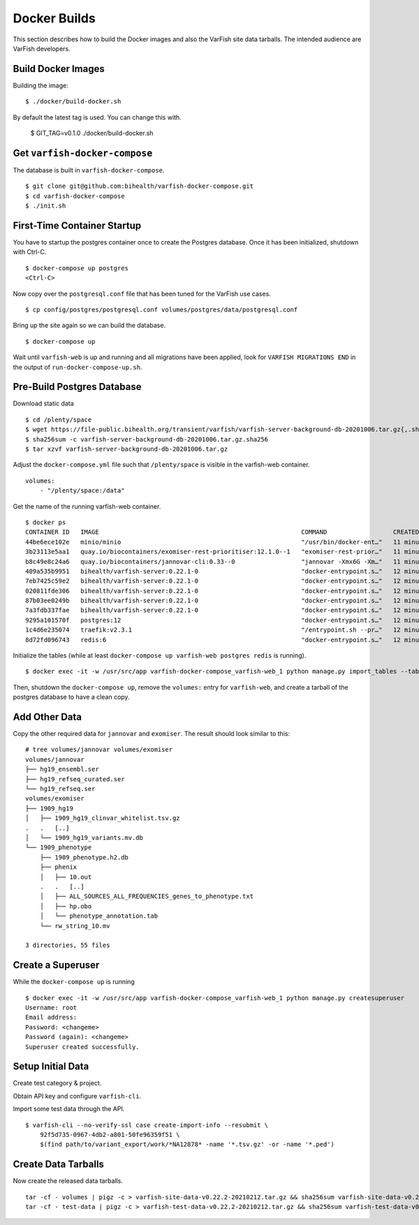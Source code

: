 .. _dev_docker:

=============
Docker Builds
=============

This section describes how to build the Docker images and also the VarFish site data tarballs.
The intended audience are VarFish developers.

-------------------
Build Docker Images
-------------------

Building the image::

    $ ./docker/build-docker.sh

By default the latest tag is used.
You can change this with.

    $ GIT_TAG=v0.1.0 ./docker/build-docker.sh

------------------------------
Get ``varfish-docker-compose``
------------------------------

The database is built in ``varfish-docker-compose``.

::

    $ git clone git@github.com:bihealth/varfish-docker-compose.git
    $ cd varfish-docker-compose
    $ ./init.sh

----------------------------
First-Time Container Startup
----------------------------

You have to startup the postgres container once to create the Postgres database.
Once it has been initialized, shutdown with Ctrl-C.

::

    $ docker-compose up postgres
    <Ctrl-C>

Now copy over the ``postgresql.conf`` file that has been tuned for the VarFish use cases.

::

    $ cp config/postgres/postgresql.conf volumes/postgres/data/postgresql.conf

Bring up the site again so we can build the database.

::

    $ docker-compose up

Wait until ``varfish-web`` is up and running and all migrations have been applied, look for ``VARFISH MIGRATIONS END`` in the output of ``run-docker-compose-up.sh``.

---------------------------
Pre-Build Postgres Database
---------------------------

Download static data

::

    $ cd /plenty/space
    $ wget https://file-public.bihealth.org/transient/varfish/varfish-server-background-db-20201006.tar.gz{,.sha256}
    $ sha256sum -c varfish-server-background-db-20201006.tar.gz.sha256
    $ tar xzvf varfish-server-background-db-20201006.tar.gz

Adjust the ``docker-compose.yml`` file such that ``/plenty/space`` is visible in the varfish-web container.

::

    volumes:
        - "/plenty/space:/data"

Get the name of the running varfish-web container.

::

    $ docker ps
    CONTAINER ID   IMAGE                                                       COMMAND                  CREATED          STATUS              PORTS                                      NAMES
    44be6ece102e   minio/minio                                                 "/usr/bin/docker-ent…"   11 minutes ago   Up About a minute   9000/tcp                                   varfish-docker-compose_minio_1
    3b23113e5aa1   quay.io/biocontainers/exomiser-rest-prioritiser:12.1.0--1   "exomiser-rest-prior…"   11 minutes ago   Up About a minute                                              varfish-docker-compose_exomiser-rest-prioritiser_1
    b8c49e8c24a6   quay.io/biocontainers/jannovar-cli:0.33--0                  "jannovar -Xmx6G -Xm…"   11 minutes ago   Up About a minute                                              varfish-docker-compose_jannovar_1
    409a535b9951   bihealth/varfish-server:0.22.1-0                            "docker-entrypoint.s…"   12 minutes ago   Up About a minute   8080/tcp                                   varfish-docker-compose_varfish-celerybeat_1
    7eb7425c59e2   bihealth/varfish-server:0.22.1-0                            "docker-entrypoint.s…"   12 minutes ago   Up About a minute   8080/tcp                                   varfish-docker-compose_varfish-celeryd-import_1
    020811fde306   bihealth/varfish-server:0.22.1-0                            "docker-entrypoint.s…"   12 minutes ago   Up About a minute   8080/tcp                                   varfish-docker-compose_varfish-celeryd-query_1
    87b03ee0249b   bihealth/varfish-server:0.22.1-0                            "docker-entrypoint.s…"   12 minutes ago   Up About a minute   8080/tcp                                   varfish-docker-compose_varfish-celeryd-default_1
    7a3fdb337fae   bihealth/varfish-server:0.22.1-0                            "docker-entrypoint.s…"   12 minutes ago   Up About a minute   8080/tcp                                   varfish-docker-compose_varfish-web_1
    9295a101570f   postgres:12                                                 "docker-entrypoint.s…"   12 minutes ago   Up About a minute   5432/tcp                                   varfish-docker-compose_postgres_1
    1c4d6e235074   traefik:v2.3.1                                              "/entrypoint.sh --pr…"   12 minutes ago   Up About a minute   0.0.0.0:80->80/tcp, 0.0.0.0:443->443/tcp   varfish-docker-compose_traefik_1
    8d72fd096743   redis:6                                                     "docker-entrypoint.s…"   12 minutes ago   Up About a minute   6379/tcp                                   varfish-docker-compose_redis_1

Initialize the tables (while at least ``docker-compose up varfish-web postgres redis`` is running).

::

    $ docker exec -it -w /usr/src/app varfish-docker-compose_varfish-web_1 python manage.py import_tables --tables-path /data --threads 8

Then, shutdown the ``docker-compose up``, remove the ``volumes:`` entry for ``varfish-web``, and create a tarball of the postgres database to have a clean copy.

--------------
Add Other Data
--------------

Copy the other required data for ``jannovar`` and ``exomiser``.
The result should look similar to this:

::

    # tree volumes/jannovar volumes/exomiser
    volumes/jannovar
    ├── hg19_ensembl.ser
    ├── hg19_refseq_curated.ser
    └── hg19_refseq.ser
    volumes/exomiser
    ├── 1909_hg19
    │   ├── 1909_hg19_clinvar_whitelist.tsv.gz
    .   .   [..]
    │   └── 1909_hg19_variants.mv.db
    └── 1909_phenotype
        ├── 1909_phenotype.h2.db
        ├── phenix
        │   ├── 10.out
        .   .   [..]
        │   ├── ALL_SOURCES_ALL_FREQUENCIES_genes_to_phenotype.txt
        │   ├── hp.obo
        │   └── phenotype_annotation.tab
        └── rw_string_10.mv

    3 directories, 55 files

------------------
Create a Superuser
------------------

While the ``docker-compose up`` is running

::

    $ docker exec -it -w /usr/src/app varfish-docker-compose_varfish-web_1 python manage.py createsuperuser
    Username: root
    Email address:
    Password: <changeme>
    Password (again): <changeme>
    Superuser created successfully.

------------------
Setup Initial Data
------------------

Create test category & project.

Obtain API key and configure ``varfish-cli``.

Import some test data through the API.

::

    $ varfish-cli --no-verify-ssl case create-import-info --resubmit \
        92f5d735-0967-4db2-a801-50fe96359f51 \
        $(find path/to/variant_export/work/*NA12878* -name '*.tsv.gz' -or -name '*.ped')


--------------------
Create Data Tarballs
--------------------

Now create the released data tarballs.

::

    tar -cf - volumes | pigz -c > varfish-site-data-v0.22.2-20210212.tar.gz && sha256sum varfish-site-data-v0.22.2-20210212.tar.gz >varfish-site-data-v0.22.2-20210212.tar.gz.sha256 &
    tar -cf - test-data | pigz -c > varfish-test-data-v0.22.2-20210212.tar.gz && sha256sum varfish-test-data-v0.22.2-20210212.tar.gz >varfish-test-data-v0.22.2-20210212.tar.gz.sha256
